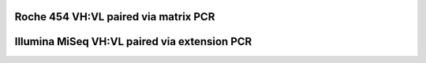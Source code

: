 Roche 454 VH:VL paired via matrix PCR
================================================================================

.. todo::

    Workflow for single-cell matrix PCR VH:VL data


Illumina MiSeq VH:VL paired via extension PCR
================================================================================

.. todo::

    Workflow for extension PCR VH:VL data
